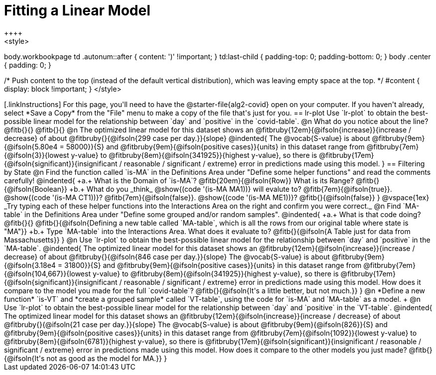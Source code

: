= Fitting a Linear Model
++++
<style>
body.workbookpage td .autonum::after { content: ')' !important; }
td:last-child { padding-top: 0; padding-bottom: 0; }
body .center { padding: 0; }

/* Push content to the top (instead of the default vertical distribution), which was leaving empty space at the top. */
#content { display: block !important; }
</style>
++++

[.linkInstructions]
For this page, you'll need to have the @starter-file{alg2-covid} open on your computer. If you haven't already, select *Save a Copy* from the "File" menu to make a copy of the file that's just for you.

== lr-plot

Use `lr-plot` to obtain the best-possible linear model for the relationship between `day` and `positive` in the `covid-table`.

@n What do you notice about the line? @fitb{}{} 

@fitb{}{}

@n The optimized linear model for this dataset shows an @fitbruby{12em}{@ifsoln{increase}}{increase / decrease} of about @fitbruby{}{@ifsoln{299 case per day.}}{slope} 

@indented{
The @vocab{S-value} is about @fitbruby{9em}{@ifsoln{5.80e4 = 58000}}{S} and @fitbruby{9em}{@ifsoln{positive cases}}{units} in this dataset range from @fitbruby{7em}{@ifsoln{3}}{lowest y-value} to @fitbruby{8em}{@ifsoln{341925}}{highest y-value}, so there is @fitbruby{17em}{@ifsoln{significant}}{insignificant / reasonable / significant / extreme} error in predictions made using this model.
}

== Filtering by State

@n Find the function called `is-MA` in the Definitions Area under "Define some helper functions" and read the comments carefully!

@indented{
+a.+ What is the Domain of `is-MA`? @fitb{20em}{@ifsoln{Row}} What is its Range? @fitb{}{@ifsoln{Boolean}}

+b.+ What do you _think_ @show{(code '(is-MA MA1))} will evalute to? @fitb{7em}{@ifsoln{true}}. @show{(code '(is-MA CT1))}? @fitb{7em}{@ifsoln{false}}. @show{(code '(is-MA ME1))}? @fitb{}{@ifsoln{false}}
}

@vspace{1ex}

_Try typing each of these helper functions into the Interactions Area on the right and confirm you were correct._

@n Find `MA-table` in the Definitions Area under "Define some grouped and/or random samples". 

@indented{
+a.+ What is that code doing? @fitb{}{} 
@fitb{}{@ifsoln{Defining a new table called `MA-table`, which is all the rows from our original table where state is "MA"}}

+b.+ Type `MA-table` into the Interactions Area. What does it evaluate to? @fitb{}{@ifsoln{A Table just for data from Massachusetts}}
}

@n Use `lr-plot` to obtain the best-possible linear model for the relationship between `day` and `positive` in the `MA-table`.

@indented{
The optimized linear model for this dataset shows an @fitbruby{12em}{@ifsoln{increase}}{increase / decrease} of about @fitbruby{}{@ifsoln{846 case per day.}}{slope} 

The @vocab{S-value} is about @fitbruby{9em}{@ifsoln{3.18e4 = 31800}}{S} and @fitbruby{9em}{@ifsoln{positive cases}}{units} in this dataset range from @fitbruby{7em}{@ifsoln{104,667}}{lowest y-value} to @fitbruby{8em}{@ifsoln{341925}}{highest y-value}, so there is @fitbruby{17em}{@ifsoln{significant}}{insignificant / reasonable / significant / extreme} error in predictions made using this model.

How does it compare to the model you made for the full `covid-table`? @fitb{}{@ifsoln{It's a little better, but not much.}}
}

@n *Define a new function* `is-VT` and *create a grouped sample* called `VT-table`, using the code for `is-MA` and `MA-table` as a model. +

@n Use `lr-plot` to obtain the best-possible linear model for the relationship between `day` and `positive` in the `VT-table`.

@indented{
The optimized linear model for this dataset shows an @fitbruby{12em}{@ifsoln{increase}}{increase / decrease} of about @fitbruby{}{@ifsoln{21 case per day.}}{slope}

The @vocab{S-value} is about @fitbruby{9em}{@ifsoln{826}}{S} and @fitbruby{9em}{@ifsoln{positive cases}}{units} in this dataset range from @fitbruby{7em}{@ifsoln{1092}}{lowest y-value} to @fitbruby{8em}{@ifsoln{6781}}{highest y-value}, so there is @fitbruby{17em}{@ifsoln{significant}}{insignificant / reasonable / significant / extreme} error in predictions made using this model.

How does it compare to the other models you just made? @fitb{}{@ifsoln{It's not as good as the model for MA.}}
}
